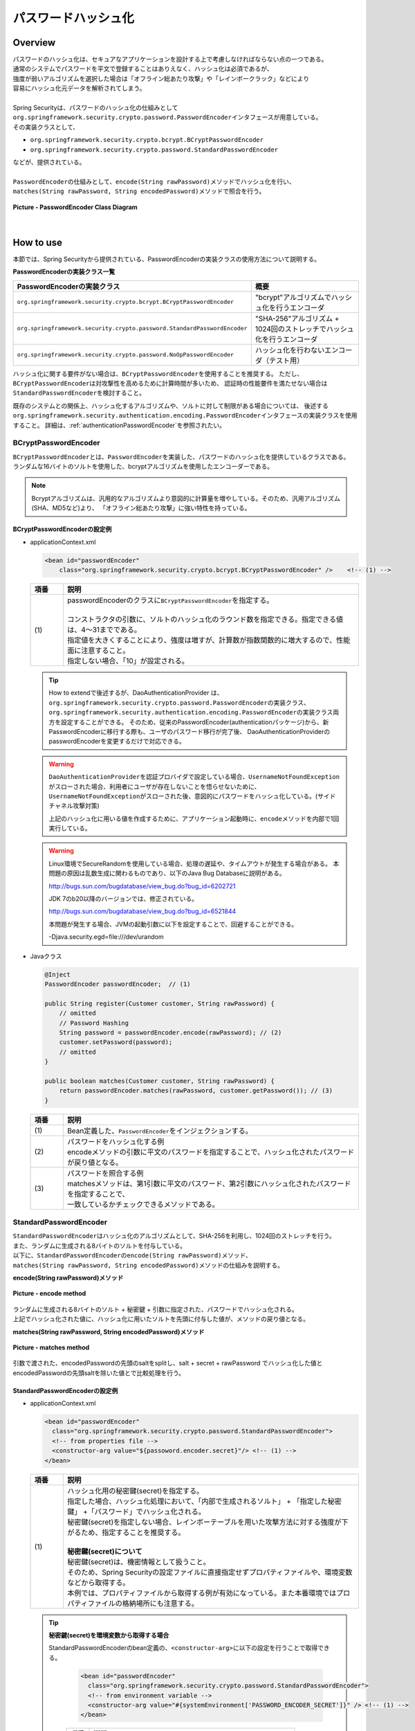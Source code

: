 パスワードハッシュ化
================================================================================

.. only:: html

 .. contents:: 目次
    :local:

Overview
--------------------------------------------------------------------------------
| パスワードのハッシュ化は、セキュアなアプリケーションを設計する上で考慮しなければならない点の一つである。
| 通常のシステムでパスワードを平文で登録することはありえなく、ハッシュ化は必須であるが、
| 強度が弱いアルゴリズムを選択した場合は「オフライン総あたり攻撃」や「レインボークラック」などにより
| 容易にハッシュ化元データを解析されてしまう。
| 
| Spring Securityは、パスワードのハッシュ化の仕組みとして\ ``org.springframework.security.crypto.password.PasswordEncoder``\ インタフェースが用意している。
| その実装クラスとして、

* \ ``org.springframework.security.crypto.bcrypt.BCryptPasswordEncoder``\ 
* \ ``org.springframework.security.crypto.password.StandardPasswordEncoder``\ 

| などが、提供されている。
| 
| \ ``PasswordEncoder``\ の仕組みとして、\ ``encode(String rawPassword)``\ メソッドでハッシュ化を行い、
| \ ``matches(String rawPassword, String encodedPassword)``\ メソッドで照合を行う。

.. figure:: ./images/PasswordEncoder_class.png
   :alt: PasswordEncoder Class Diagram
   :width: 80%
   :align: center

   **Picture - PasswordEncoder Class Diagram**

|

How to use
--------------------------------------------------------------------------------
| 本節では、Spring Securityから提供されている、PasswordEncoderの実装クラスの使用方法について説明する。

**PasswordEncoderの実装クラス一覧**

.. tabularcolumns:: |p{0.50\linewidth}|p{0.50\linewidth}|
.. list-table::
   :header-rows: 1
   :widths: 50 50

   * - PasswordEncoderの実装クラス
     - 概要
   * - | \ ``org.springframework.security.crypto.bcrypt.BCryptPasswordEncoder``\
     - | "bcrypt"アルゴリズムでハッシュ化を行うエンコーダ
   * - | \ ``org.springframework.security.crypto.password.StandardPasswordEncoder``\
     - | "SHA-256"アルゴリズム + 1024回のストレッチでハッシュ化を行うエンコーダ
   * - | \ ``org.springframework.security.crypto.password.NoOpPasswordEncoder``\
     - | ハッシュ化を行わないエンコーダ（テスト用）

ハッシュ化に関する要件がない場合は、\ ``BCryptPasswordEncoder``\ を使用することを推奨する。
ただし、\ ``BCryptPasswordEncoder``\ は対攻撃性を高めるために計算時間が多いため、
認証時の性能要件を満たせない場合は\ ``StandardPasswordEncoder``\ を検討すること。

既存のシステムとの関係上、ハッシュ化するアルゴリズムや、ソルトに対して制限がある場合については、
後述する\ ``org.springframework.security.authentication.encoding.PasswordEncoder``\ インタフェースの実装クラスを使用すること。
詳細は、\ :ref:`authenticationPasswordEncoder`\ を参照されたい。

BCryptPasswordEncoder
^^^^^^^^^^^^^^^^^^^^^^^^^^^^^^^^^^^^^^^^^^^^^^^^^^^^^^^^^^^^^^^^^^^^^^^^^^^^^^^^
| \ ``BCryptPasswordEncoder``\ とは、\ ``PasswordEncoder``\ を実装した、パスワードのハッシュ化を提供しているクラスである。
| ランダムな16バイトのソルトを使用した、bcryptアルゴリズムを使用したエンコーダーである。

.. note::

  Bcryptアルゴリズムは、汎用的なアルゴリズムより意図的に計算量を増やしている。そのため、汎用アルゴリズム(SHA、MD5など)より、
  「オフライン総あたり攻撃」に強い特性を持っている。

.. _BCryptPasswordEncoder:

BCryptPasswordEncoderの設定例
""""""""""""""""""""""""""""""""""""""""""""""""""""""""""""""""""""""""""""""""

* applicationContext.xml

  .. code-block:: xml
  
    <bean id="passwordEncoder"
        class="org.springframework.security.crypto.bcrypt.BCryptPasswordEncoder" />    <!-- (1) -->
  
  .. tabularcolumns:: |p{0.10\linewidth}|p{0.90\linewidth}|
  .. list-table::
     :header-rows: 1
     :widths: 10 90
  
     * - 項番
       - 説明
     * - | (1)
       - | passwordEncoderのクラスに\ ``BCryptPasswordEncoder``\ を指定する。
         |
         | コンストラクタの引数に、ソルトのハッシュ化のラウンド数を指定できる。指定できる値は、4～31までである。
         | 指定値を大きくすることにより、強度は増すが、計算数が指数関数的に増大するので、性能面に注意すること。
         | 指定しない場合、「10」が設定される。
       
  .. tip::
  
    How to extendで後述するが、DaoAuthenticationProvider は、\ ``org.springframework.security.crypto.password.PasswordEncoder``\ の実装クラス、
    \ ``org.springframework.security.authentication.encoding.PasswordEncoder``\ の実装クラス両方を設定することができる。
    そのため、従来のPasswordEncoder(authenticationパッケージ)から、新PasswordEncoderに移行する際も、ユーザのパスワード移行が完了後、
    DaoAuthenticationProviderのpasswordEncoderを変更するだけで対応できる。
  
  .. warning::
  
    \ ``DaoAuthenticationProvider``\ を認証プロバイダで設定している場合、\ ``UsernameNotFoundException``\ がスローされた場合、利用者にユーザが存在しないことを悟らせないために、
    \ ``UsernameNotFoundException``\ がスローされた後、意図的にパスワードをハッシュ化している。(サイドチャネル攻撃対策)
  
    上記のハッシュ化に用いる値を作成するために、アプリケーション起動時に、\ ``encode``\ メソッドを内部で1回実行している。
  
  .. warning::
  
    Linux環境でSecureRandomを使用している場合、処理の遅延や、タイムアウトが発生する場合がある。
    本問題の原因は乱数生成に関わるものであり、以下のJava Bug Databaseに説明がある。
  
    http://bugs.sun.com/bugdatabase/view_bug.do?bug_id=6202721
  
    JDK 7のb20以降のバージョンでは、修正されている。
  
    http://bugs.sun.com/bugdatabase/view_bug.do?bug_id=6521844
  
    本問題が発生する場合、JVMの起動引数に以下を設定することで、回避することができる。
  
    -Djava.security.egd=file:///dev/urandom

* Javaクラス

  .. code-block:: java
  
        @Inject
        PasswordEncoder passwordEncoder;  // (1)
  
        public String register(Customer customer, String rawPassword) {
            // omitted
            // Password Hashing
            String password = passwordEncoder.encode(rawPassword); // (2)
            customer.setPassword(password);
            // omitted
        }
  
        public boolean matches(Customer customer, String rawPassword) {
            return passwordEncoder.matches(rawPassword, customer.getPassword()); // (3)
        }
  
  .. tabularcolumns:: |p{0.10\linewidth}|p{0.90\linewidth}|
  .. list-table::
     :header-rows: 1
     :widths: 10 90
  
     * - 項番
       - 説明
     * - | (1)
       - | Bean定義した、\ ``PasswordEncoder``\ をインジェクションする。
     * - | (2)
       - | パスワードをハッシュ化する例
         | encodeメソッドの引数に平文のパスワードを指定することで、ハッシュ化されたパスワードが戻り値となる。
     * - | (3)
       - | パスワードを照合する例
         | matchesメソッドは、第1引数に平文のパスワード、第2引数にハッシュ化されたパスワードを指定することで、
         | 一致しているかチェックできるメソッドである。

StandardPasswordEncoder
^^^^^^^^^^^^^^^^^^^^^^^^^^^^^^^^^^^^^^^^^^^^^^^^^^^^^^^^^^^^^^^^^^^^^^^^^^^^^^^^
| \ ``StandardPasswordEncoder``\ はハッシュ化のアルゴリズムとして、SHA-256を利用し、1024回のストレッチを行う。
| また、ランダムに生成される8バイトのソルトを付与している。


| 以下に、\ ``StandardPasswordEncoder``\ の\ ``encode(String rawPassword)``\ メソッド、
| \ ``matches(String rawPassword, String encodedPassword)``\ メソッドの仕組みを説明する。

**encode(String rawPassword)メソッド**

.. figure:: ./images/standard_password_encoder_encode.png
   :alt: encode method
   :width: 50%
   :align: center

   **Picture - encode method**

| ランダムに生成される8バイトのソルト + 秘密鍵 + 引数に指定された、パスワードでハッシュ化される。
| 上記でハッシュ化された値に、ハッシュ化に用いたソルトを先頭に付与した値が、メソッドの戻り値となる。

**matches(String rawPassword, String encodedPassword)メソッド**

.. figure:: ./images/standard_password_encoder_matches.png
   :alt: matches method
   :width: 60%
   :align: center

   **Picture - matches method**

| 引数で渡された、encodedPasswordの先頭のsaltをsplitし、salt + secret + rawPassword でハッシュ化した値と
| encodedPasswordの先頭saltを除いた値とで比較処理を行う。

\

StandardPasswordEncoderの設定例
""""""""""""""""""""""""""""""""""""""""""""""""""""""""""""""""""""""""""""""""

* applicationContext.xml

  .. code-block:: xml
  
    <bean id="passwordEncoder"
      class="org.springframework.security.crypto.password.StandardPasswordEncoder">
      <!-- from properties file -->
      <constructor-arg value="${passoword.encoder.secret}"/> <!-- (1) -->
    </bean>
  
  .. tabularcolumns:: |p{0.10\linewidth}|p{0.90\linewidth}|
  .. list-table::
     :header-rows: 1
     :widths: 10 90
  
     * - 項番
       - 説明
     * - | (1)
       - | ハッシュ化用の秘密鍵(secret)を指定する。
         | 指定した場合、ハッシュ化処理において、「内部で生成されるソルト」 + 「指定した秘密鍵」 +「パスワード」でハッシュ化される。
         | 秘密鍵(secret)を指定しない場合、レインボーテーブルを用いた攻撃方法に対する強度が下がるため、指定することを推奨する。
         |
         | **秘密鍵(secret)について**
         | 秘密鍵(secret)は、機密情報として扱うこと。
         | そのため、Spring Securityの設定ファイルに直接指定せずプロパティファイルや、環境変数などから取得する。
         | 本例では、プロパティファイルから取得する例が有効になっている。また本番環境ではプロパティファイルの格納場所にも注意する。

  .. tip::

    **秘密鍵(secret)を環境変数から取得する場合**

    StandardPasswordEncoderのbean定義の、\ ``<constructor-arg>``\ に以下の設定を行うことで取得できる。

      .. code-block:: xml
      
        <bean id="passwordEncoder"
          class="org.springframework.security.crypto.password.StandardPasswordEncoder">
          <!-- from environment variable -->
          <constructor-arg value="#{systemEnvironment['PASSWORD_ENCODER_SECRET']}" /> <!-- (1) -->
        </bean>
      
      .. tabularcolumns:: |p{0.10\linewidth}|p{0.90\linewidth}|
      .. list-table::
         :header-rows: 1
         :widths: 10 90
         
         * - 項番
           - 説明
         * - | (1)
           - | 環境変数:PASSWORD_ENCODER_SECRETから値を取得する。



  | Javaクラス例は\ ``BCryptPasswordEncoder``\ と同様のため、\ :ref:`BCryptPasswordEncoder`\ を参照されたい。

NoOpPasswordEncoder
^^^^^^^^^^^^^^^^^^^^^^^^^^^^^^^^^^^^^^^^^^^^^^^^^^^^^^^^^^^^^^^^^^^^^^^^^^^^^^^^
| \ ``NoOpPasswordEncoder``\ は、指定した値をそのままの文字列で返却するエンコーダーである。
| 単体テスト時など、ハッシュ化されていない文字列を使用したい場合以外に使用してはいけない。

| 設定例は、BCryptPasswordEncoderと同様のため、省略する。

.. _authenticationPasswordEncoder:

How to extend
--------------------------------------------------------------------------------
| 業務要件によっては、前述した\ ``PasswordEncoder``\ を実装したクラスでは実現できない場合がある。
| 特に、既存のアカウント情報で使用しているハッシュ化方式を踏襲したい場合などは、前述の\ ``PasswordEncoder``\ では要件を満たせないことが多い。

たとえば、既存のハッシュ方式が、以下のような場合が考えられる。
 * アルゴリズムがSHA-512である。
 * ストレッチ回数が1000回である。
 * ソルトはアカウントテーブルのカラムに格納されており、\ ``PasswordEncoder``\ の外から渡す必要がある。

| その場合、\ ``org.springframework.security.crypto.password.PasswordEncoder``\ を実装したクラスではなく、
| 異なるパッケージの\ ``org.springframework.security.authentication.encoding.PasswordEncoder``\ を実装したクラスの使用を推奨する。

\

 .. warning::

     Spring Security 3.1.4以前では、\ ``org.springframework.security.authentication.encoding.PasswordEncoder``\
     を実装したクラスをハッシュ化に使用していたが、3.1.4以降ではDeprecatedとなっている。
     そのため、Springが推奨しているパターンとは異なる。

ShaPasswordEncoderを使用した例
^^^^^^^^^^^^^^^^^^^^^^^^^^^^^^^^^^^^^^^^^^^^^^^^^^^^^^^^^^^^^^^^^^^^^^^^^^^^^^^^
| 業務要件が以下の場合、
| アルゴリズムはSHA-512を使用し、ストレッチを1000回を行う。
| \ :doc:`Authentication`\ で説明した、
| DaoAuthenticationProviderを使用した、認証処理を例に説明する。

* applicationContext.xml

  .. code-block:: xml
  
    <bean id ="passwordEncoder"
        class="org.springframework.security.authentication.encoding.ShaPasswordEncoder"> <!-- (1) -->
        <constructor-arg value="512" /> <!-- (2) -->
        <property name="iterations" value="1000" /> <!-- (3) -->
    </bean>
  
  
  .. tabularcolumns:: |p{0.10\linewidth}|p{0.90\linewidth}|
  .. list-table::
     :header-rows: 1
     :widths: 10 90
  
     * - 項番
       - 説明
     * - | (1)
       - | passwordEncoderには、\ ``org.springframework.security.authentication.encoding.ShaPasswordEncoder``\ を指定する。
         | passwordEncoderに指定する、クラスは使用するアルゴリズムに合わせて変更すること。
     * - | (2)
       - | コンストラクタの引数に、SHAアルゴリズムの種類を設定する
         | 指定可能な値は、「1、256、384、512」である。省略した場合は、「1」が設定される。
     * - | (3)
       - | ハッシュ化時のストレッチングの回数を指定する。
         | 省略した場合は、0回となる。

* spring-mvc.xml

  .. code-block:: xml
  
    <bean id="authenticationProvider"
        class="org.springframework.security.authentication.dao.DaoAuthenticationProvider">
        <!-- omitted -->
        <property name="saltSource" ref="saltSource" /> <!-- (1) -->
        <property name="userDetailsService" ref="userDetailsService" />
        <property name="passwordEncoder" ref="passwordEncoder" /> <!-- (2) -->
    </bean>
  
    <bean id="saltSource"
        class="org.springframework.security.authentication.dao.ReflectionSaltSource"> <!-- (3) -->
        <property name="userPropertyToUse" value="username" /> <!-- (4) -->
    </bean>
  
  .. tabularcolumns:: |p{0.10\linewidth}|p{0.90\linewidth}|
  .. list-table::
     :header-rows: 1
     :widths: 10 90
  
     * - 項番
       - 説明
     * - | (1)
       - | ソルトを外部定義したい場合、\ ``org.springframework.security.authentication.dao.SaltSource``\ を
         | 実装したクラスのBeanIdを設定する。
         | 本例では、 ユーザ情報クラスに設定された値をリフレクションで取得する、
         | \ ``org.springframework.security.authentication.dao.ReflectionSaltSource``\ を定義している。
     * - | (2)
       - | passwordEncoderには、\ ``org.springframework.security.authentication.encoding.ShaPasswordEncoder``\ を指定する。
         | passwordEncoderに指定する、クラスは使用するアルゴリズムに合わせて変更すること。
     * - | (3)
       - | ソルトの作成方法を決める\ ``org.springframework.security.authentication.dao.SaltSource``\ を指定する。
         | ここでは\ ``UserDetails``\ オブジェクトのプロパティをリフレクションで取得する\ ``ReflectionSaltSource``\ を使用する。
     * - | (4)
       - | \ ``UserDetails``\ オブジェクトの\ ``usernamte``\ プロパティをsaltとして使用する。

* Javaクラス

  .. code-block:: java
  
      @Inject
      PasswordEncoder passwordEncoder;
  
      public String register(Customer customer, String rawPassword, String userSalt) {
          // omitted
          String password = passwordEncoder.encodePassword(rawPassword,
                  userSalt); // (1)
          customer.setPassword(password);
          // omitted
      }
  
      public boolean matches(Customer customer, String rawPassword, String userSalt) {
          return passwordEncoder.isPasswordValid(customer.getPassword(),
                     rawPassword, userSalt); // (2)
      }
  
  .. tabularcolumns:: |p{0.10\linewidth}|p{0.90\linewidth}|
  .. list-table::
     :header-rows: 1
     :widths: 10 90
  
     * - 項番
       - 説明
     * - | (1)
       - | パスワードをハッシュ化する場合、
         | \ ``org.springframework.security.authentication.encoding.PasswordEncoder``\ を実装したクラスでは、
         | \ ``encodePassword``\ メソッドの引数にパスワードと、ソルト文字列を指定する。
     * - | (2)
       - | パスワードを照合する場合、
         | \ ``isPasswordValid``\ メソッドを使用し、引数にハッシュ化されたパスワード、
         | 平文のパスワード、ソルト文字列を指定することで、ハッシュ化されたパスワードと平文のパスワードを比較する。

Appendix
--------------------------------------------------------------------------------

.. note::    **ストレッチとは**

  ハッシュ関数の計算を繰り返し行うことで、保管するパスワードに関する情報を繰り返し暗号化することである。
  パスワードの総当たり攻撃への対策として、パスワード解析に必要な時間を延ばすために行う。
  しかし、ストレッチはシステムの性能に影響を与えるので、システムの性能を考慮してストレッチ回数を決める必要がある。


.. note::    **ソルトとは**

  暗号化する元となるデータに追加する文字列である。
  ソルトをパスワードに付与することで、見かけ上、パスワード長を長くし、レインボークラックなどのパスワード解析を困難にするために利用する。
  なお、複数のユーザに対して同一のソルトを利用していると、同一パスワードを設定しているユーザが存在した時に、
  ハッシュ値から同一のパスワードである事が分かってしまう。
  そのため、ソルトはユーザごとに異なる値（ランダム値等）を設定することを推奨する。

.. raw:: latex

   \newpage

